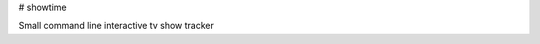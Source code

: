 # showtime

Small command line interactive tv show tracker

.. code-block:: bash
    $ showtime
    (showtime) help

    Documented commands (type help <topic>):
    ========================================
    _relative_load  follow     pyscript  shell       unwatch_all
    cmdenvironment  help       quit      shortcuts   unwatch_all_season
    config          history    run       show        unwatched
    delete_episode  last_seen  save      shows       watch
    edit            load       search    sync        watch_all
    episodes        next       set       unset_show  watch_all_season
    export          py         set_show  unwatch     watch_next
